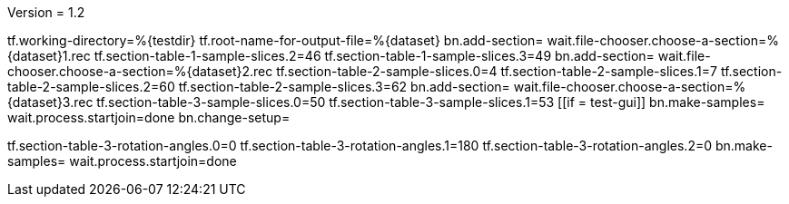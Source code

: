 Version = 1.2

[function = main]
tf.working-directory=%{testdir}
tf.root-name-for-output-file=%{dataset}
bn.add-section=
wait.file-chooser.choose-a-section=%{dataset}1.rec
tf.section-table-1-sample-slices.2=46
tf.section-table-1-sample-slices.3=49
bn.add-section=
wait.file-chooser.choose-a-section=%{dataset}2.rec
tf.section-table-2-sample-slices.0=4
tf.section-table-2-sample-slices.1=7
tf.section-table-2-sample-slices.2=60
tf.section-table-2-sample-slices.3=62
bn.add-section=
wait.file-chooser.choose-a-section=%{dataset}3.rec
tf.section-table-3-sample-slices.0=50
tf.section-table-3-sample-slices.1=53
[[if = test-gui]]
	bn.make-samples=
	wait.process.startjoin=done
	bn.change-setup=
[[]]
tf.section-table-3-rotation-angles.0=0
tf.section-table-3-rotation-angles.1=180
tf.section-table-3-rotation-angles.2=0
bn.make-samples=
wait.process.startjoin=done

